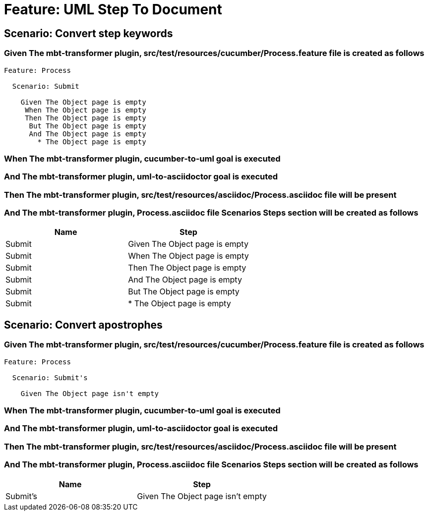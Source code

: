 = Feature: UML Step To Document

== Scenario: Convert step keywords

=== Given The mbt-transformer plugin, src/test/resources/cucumber/Process.feature file is created as follows

----
Feature: Process

  Scenario: Submit

    Given The Object page is empty
     When The Object page is empty
     Then The Object page is empty
      But The Object page is empty
      And The Object page is empty
        * The Object page is empty
----

=== When The mbt-transformer plugin, cucumber-to-uml goal is executed

=== And The mbt-transformer plugin, uml-to-asciidoctor goal is executed

=== Then The mbt-transformer plugin, src/test/resources/asciidoc/Process.asciidoc file will be present

=== And The mbt-transformer plugin, Process.asciidoc file Scenarios Steps section will be created as follows

[options="header"]
|===
| Name| Step
| Submit| Given The Object page is empty
| Submit| When The Object page is empty
| Submit| Then The Object page is empty
| Submit| And The Object page is empty
| Submit| But The Object page is empty
| Submit| * The Object page is empty
|===

== Scenario: Convert apostrophes

=== Given The mbt-transformer plugin, src/test/resources/cucumber/Process.feature file is created as follows

----
Feature: Process

  Scenario: Submit's

    Given The Object page isn't empty
----

=== When The mbt-transformer plugin, cucumber-to-uml goal is executed

=== And The mbt-transformer plugin, uml-to-asciidoctor goal is executed

=== Then The mbt-transformer plugin, src/test/resources/asciidoc/Process.asciidoc file will be present

=== And The mbt-transformer plugin, Process.asciidoc file Scenarios Steps section will be created as follows

[options="header"]
|===
| Name| Step
| Submit's| Given The Object page isn't empty
|===
